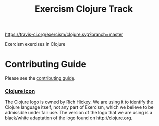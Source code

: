 #+TITLE: Exercism Clojure Track

#+ATTR_HTML: :alt Travis Build Status
[[https://travis-ci.org/exercism/clojure][https://travis-ci.org/exercism/clojure.svg?branch=master]]
#+ATTR_HTML: :alt Appveyor Build Status
[[https://ci.appveyor.com/project/haus/clojure][https://ci.appveyor.com/api/projects/status/k7lh9ohu77sqcwp2/branch/master#.jpg]]

Exercism exercises in Clojure

* Contributing Guide
Please see the [[https://github.com/exercism/x-api/blob/master/CONTRIBUTING.md#the-exercise-data][contributing guide]].

*** [[https://github.com/exercism/clojure/tree/master/img/icon.png][Clojure icon]]
The Clojure logo is owned by Rich Hickey.
We are using it to identify the Clojure language itself, not any part of Exercism, which we believe to be admissible under fair use.
The version of the logo that we are using is a black/white adaptation of the logo found on http://clojure.org.
